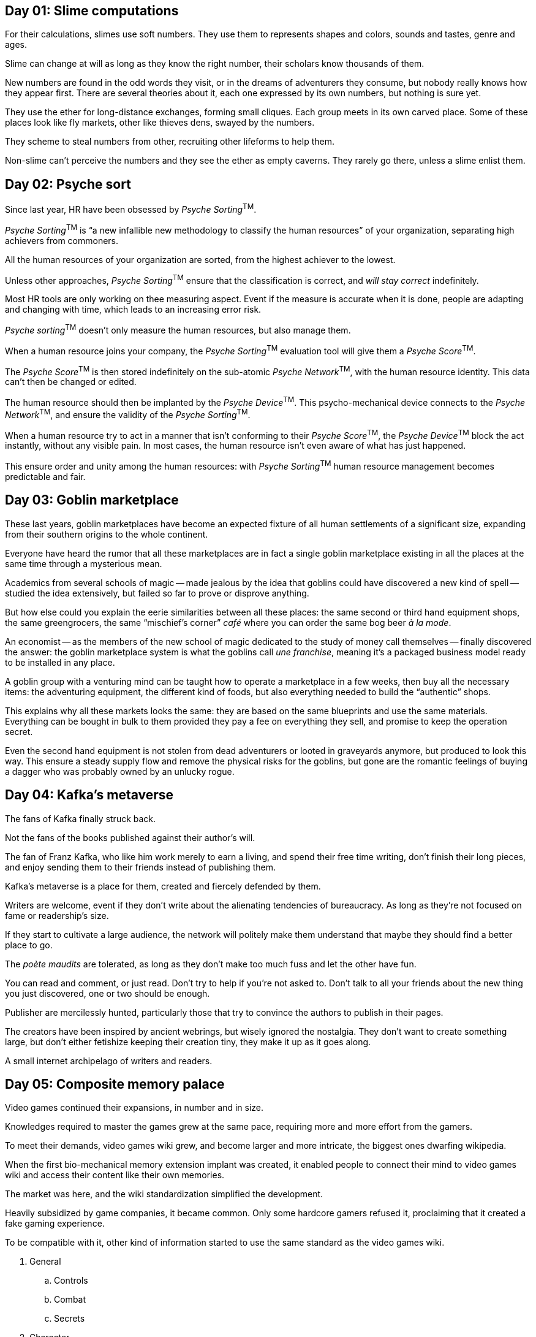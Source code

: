 == Day 01: Slime computations

For their calculations, slimes use soft numbers.
They use them to represents shapes and colors, sounds and tastes, genre and ages.

Slime can change at will as long as they know the right number, their scholars know thousands of them.

New numbers are found in the odd words they visit, or in the dreams of adventurers they consume, but nobody really knows how they appear first.
There are several theories about it, each one expressed by its own numbers, but nothing is sure yet.

They use the ether for long-distance exchanges, forming small cliques.
Each group meets in its own carved place.
Some of these places look like fly markets, other like thieves dens, swayed by the numbers.

They scheme to steal numbers from other, recruiting other lifeforms to help them.

Non-slime can't perceive the numbers and they see the ether as empty caverns.
They rarely go there, unless a slime enlist them.

== Day 02: Psyche sort

Since last year, HR have been obsessed by _Psyche Sorting_^TM^.

_Psyche Sorting_^TM^ is "`a new infallible new methodology to classify the human resources`" of your organization, separating high achievers from commoners.

All the human resources of your organization are sorted, from the highest achiever to the lowest.

Unless other approaches, _Psyche Sorting_^TM^ ensure that the classification is correct, and _will stay correct_ indefinitely.

Most HR tools are only working on thee measuring aspect.
Event if the measure is accurate when it is done, people are adapting and changing with time, which leads to an increasing error risk.

_Psyche sorting_^TM^ doesn't only measure the human resources, but also manage them.

When a human resource joins your company, the _Psyche Sorting_^TM^ evaluation tool will give them a _Psyche Score_^TM^.

The _Psyche Score_^TM^ is then stored indefinitely on the sub-atomic _Psyche Network_^TM^, with the human resource identity.
This data can't then be changed or edited.

The human resource should then be implanted by the _Psyche Device_^TM^.
This psycho-mechanical device connects to the _Psyche Network_^TM^, and ensure the validity of the _Psyche Sorting_^TM^.

When a human resource try to act in a manner that isn't conforming to their _Psyche Score_^TM^, the _Psyche Device_^TM^ block the act instantly, without any visible pain.
In most cases, the human resource isn't even aware of what has just happened.

This ensure order and unity among the human resources: with _Psyche Sorting_^TM^ human resource management becomes predictable and fair.

== Day 03: Goblin marketplace

These last years, goblin marketplaces have become an expected fixture of all human settlements of a significant size, expanding from their southern origins to the whole continent.

Everyone have heard the rumor that all these marketplaces are in fact a single goblin marketplace existing in all the places at the same time through a mysterious mean.

Academics from several schools of magic -- made jealous by the idea that goblins could have discovered a new kind of spell -- studied the idea extensively, but failed so far to prove or disprove anything.

But how else could you explain the eerie similarities between all these places: the same second or third hand equipment shops, the same greengrocers, the same "`mischief's corner`" _café_ where you can order the same bog beer _à la mode_.

An economist -- as the members of the new school of magic dedicated to the study of money call themselves -- finally discovered the answer: the goblin marketplace system is what the goblins call _une franchise_, meaning it's a packaged business model ready to be installed in any place.

A goblin group with a venturing mind can be taught how to operate a marketplace in a few weeks, then buy all the necessary items: the adventuring equipment, the different kind of foods, but also everything needed to build the  "`authentic`" shops.

This explains why all these markets looks the same: they are based on the same blueprints and use the same materials. Everything can be bought in bulk to them provided they pay a fee on everything they sell, and promise to keep the operation secret.

Even the second hand equipment is not stolen from dead adventurers or looted in graveyards anymore, but produced to look this way. This ensure a steady supply flow and remove the physical risks for the goblins, but gone are the romantic feelings of buying a dagger who was probably owned by an unlucky rogue.

== Day 04: Kafka's metaverse

The fans of Kafka finally struck back.

Not the fans of the books published against their author's will.

The fan of Franz Kafka, who like him work merely to earn a living, and spend their free time writing, don't finish their long pieces, and enjoy sending them to their friends instead of publishing them.

Kafka's metaverse is a place for them, created and fiercely defended by them.

Writers are welcome, event if they don't write about the alienating tendencies of bureaucracy.
As long as they're not focused on fame or readership's size.

If they start to cultivate a large audience, the network will politely make them understand that maybe they should find a better place to go.

The _poète maudits_ are tolerated, as long as they don't make too much fuss and let the other have fun.

You can read and comment, or just read.
Don't try to help if you're not asked to.
Don't talk to all your friends about the new thing you just discovered, one or two should be enough.

Publisher are mercilessly hunted, particularly those that try to convince the authors to publish in their pages.

The creators have been inspired by ancient webrings, but wisely ignored the nostalgia.
They don't want to create something large, but don't either fetishize keeping their creation tiny, they make it up as it goes along.

A small internet archipelago of writers and readers.

== Day 05: Composite memory palace

Video games continued their expansions, in number and in size.

Knowledges required to master the games grew at the same pace, requiring more and more effort from the gamers.

To meet their demands, video games wiki grew, and become larger and more intricate, the biggest ones dwarfing wikipedia.

When the first bio-mechanical memory extension implant was created, it enabled people to connect their mind to video games wiki and access their content like their own memories.

The market was here, and the wiki standardization simplified the development.

Heavily subsidized by game companies, it became common.
Only some hardcore gamers refused it, proclaiming that it created a fake gaming experience.

To be compatible with it, other kind of information started to use the same standard as the video games wiki.

. General
.. Controls
.. Combat
.. Secrets
. Character
.. Classes
.. Stats
.. Build Calculator
.. Builds
. Equipment & Magic
.. Weapons
.. Magic
.. Armor
.. Upgrades
. World
.. Covenants
.. Places
.. NPCs
.. Enemies

Political programs, religious debates, historical and technical knowledge, all became ubiquitously available, as they followed the same structure.

Becoming so accustomed of this way of sorting things, people's memories started to be organized the same way:

. General
.. Controls
.. Combat
.. Secrets
. …

== Day 06: Witch hunter, witch gatherer

When being a member of a social network became mandatory, the only way to partially escape from the all-encompassing eye was to be part of a social network with a religious exception.

Communication related to a cult were exempt from the mandatory information reporting sharing with the state.

Old and new religions increased their audience.
While some -- like christianity -- saw a small bump, its effect on witchcraft was unexpected, even among the observers that already knew of its resurgence.

Being part of a small witch internet coven first became common for privacy-aware people, then it expanded to the general population.

But a witch coven require a witch to lead it.
Demand from an experienced witch exploded, even witch without specialization in cyber-rituals.

Witch fast-track certifications existed, but a self-respecting witchcraft practitioner wouldn't want to be leaded by someone with this kind of credentials.

If you wanted to create a new coven with a friend group, finding the right witch was difficult.
Some recruitment companies started to move in this market, with specialized witch headhunters.

Many witches that worked in academics started to practice professionally, and covens with large funds would poach famous witches from each other.

"`Indie`" witches -- like the anarcho-witches -- kept their distances from these behaviors, and their influence slowly increased.

== Day 07: Onion-based design framework

Social network massive success came from ubiquitous access, but some people wanted something more exclusive.

Managing access through concentric onion-like circles is an old idea, used by many secret societies.
But the scale of social networks enabled to have a number of circles people could only dream of.

To leverage the prestige of these old mysteries, they reused the 99 degrees of the "`Ancient and Primitive Rite of Memphis-Misraïm`".

The first degrees only required regular log-in and participations.

* 1. Apprentice 
* 2. Companion 
* 3. Master

Further degrees required light reading and to connect for oddly hour chats.

* 9. Master Elect of Nine 
* 10. Illustrious Elect of Fifteen 
* 11. Sublime Prince Elect

Then more reading, and using some kind of avatar became almost mandatory, and people should start emitting a kind of aura that let other feel they know _things_.

* 23. Chief of the Tabernacle 
* 24. Prince of the  Tabernacle 
* 25. Knight of the Brazen Serpent 

People should still be present in the lower degrees chat rooms, being active enough so they can't be differentiated from the regular members. Skipping some of the lower-degrees mandatory tasks were allowed, as long as it was done discretely.

* 45. Sublime Sage of the Mysteries
* 46. Sublime Pastor of the Huts
* 47. Knight of the Seven Stars

Beyond some ranks, specialized interfaces and phone apps were available to keep the whole thing under control.
Their task and status management UI were heavily inspired by video games.

* 87. Sublime Prince of Masonry 
* 88. Grand Elect of the Sacred Curtain 
* 89. Patriarch of the Mystic City 

When reaching the higher degrees, a kind of ominous deep purring noise could be heard from times to times.

== Day 08: Keyboards in unusual places

How to manage exclusivity in accessing social networks?

Using fame or money to select your users is good when you want to reach some kind of public, but you may want a way that make people feel like they earn the right to connect.

Exclusivity also feels stronger when it is embodied in a physical artifact instead of a password.

Thus the geocaching of keyboards.

These keyboards comes configured with an access to a single account to a single site, and can only be found through long treasure hunt-styled research.

The keyboard would then be found in a sealed bad.
Finding the keyboard without knowing the site it is linked is useless.

While most people use smartphones and laptop to access their sites, having to use an external keyboard -- or worse : several ones -- could be seen as cumbersome.

But on the opposite, it adds one more layer to the exclusivity feeling, people proudly exhibit their keyboards, each one styled from the type of social network they were linked to: gamer, sport, books…

== Day 09: Swordle

"`Swordle^TM^: Wordle but you're a Swordfish`"

It's a silly pun, but it caught on.

People each day tried to guess swordfishy words, mostly failed, and had fun to discover the solution.

Gradually, swordfishy phonemes were identified, and you could spot what a swordfish word would looks like.

Then Swordle^TM^ added accounts and a chat feature.

As expected, most people started to roleplay swordfishes, while a few choose jellyfishes or tunas.

A vocabulary was created, people started to write in a mix of swordfish and english.

While bored at work, they talked about looking for food, spotting whales, and invented legends telling the glorious past of swordfishes, including ancient wars and sunken marvels in deep abyss.

== Day 10: Friendweb

The web is supposed to be a distributed network, with a strong built-in resiliency even if part of it was knocked down.

Distributed social networks existed since a while, and connectivity between the nodes was expected, unless the other node was shut down or was voluntarily blocked (or if they blocked you).
Unless a problem occurred, they mostly worked like a single system, mostly with a few more privacy settings.

But spider webs parts are never perfect, at any given time some connections are missing and some parts can even be totally disconnected from the rest.

Normally, computer system designers try to work against this, but what if knocking down some parts of the connectivity was a part of the thing.

Friendweb is a distributed social network where connectivity between nodes is unreliable by design.
Sometimes the connection works, and sometimes you're disconnected from another node for a few hours, a few days, or a few weeks.

The discontinuity in the network change the way you interact with others: a group discussion can be suddenly split in two, or more, creating branches, then the groups merge back, and try to figure out how to continue.
Maybe one leg of the exchange reached a conclusion, but the people are then brought back.

A starting friendship could be cut of without a warning.

Choosing a node to connect mean choosing which people you could always talk to, and which people you could loose contact with.

Jumping to another node was doable while they are connected, as long as you can deal with the social consequences: how do you deal when a "`friend`" move elsewhere because they miss other people more than you?

At the end, it makes thing more complicated, and creates lots of drama.

And we love this, don't we?

== Day 11: Unskippable 30-hour advertisement

Monetization strategies is a research domain for all commercial social network.

Users rarely want to pay, or at least they don't want to pay enough compared to other revenues like advertising.

Unskippable video ads have the highest values per view, but the users have a strong negative reaction to them, specially when the content they want to watch is a short video.

On the other hand, super hero movies nowadays often reach between 150 and 180 minutes, and the public don't complain about it, quite the opposite: they want even longer movies.

The next step was obvious: to make long video ads people want to watch, make them like super heroes movies.

As longer ads brings more money, even if these new ads were expensive, the increased cash flow would cover the increased cost.

Many comics publishers were happy to rent some secondary character from a pittance, because it would increase the visibility of these heroes, thus increasing the sales of their books or their non-ads movies.

The unskippable super heroes video ads reached 4, then 5 hours, watching one would provide a yearly premium subscription.

Progress in video game engines lowered the time requited to create these ad-movies to a few weeks, so a brand wanting to launch a new product could easily fit them in their schedule

As people used to plan a week-end to watch a new series or play a new video game, they started to do the same with these humongous movies.

10 hours became the standard, since you could watch one in one sitting during a full day without too much troubles.
It was like doing a half-season series without any cut between episodes.

Social networks realized that longer movies would fit in a week-end.
At this scale, it wasn't really worth it: the money wasn't really better than a 10 hours ads.
But they did it for the buzz, the good buzz of people that liked it, and the bad buzz of haters that used them to castigate the social networks.

The "`week-end masked knock-out`" unskippable 30-hour advertisements were born.

Don't forget to buy the goodies.

== Day 12: Online → oncube

The feed was the alpha and omega of social media.
A single flat feed, read on a flat screen.

3D social networks.

A friendly "`social cube`" was the first iteration, a soft toyish equipment that could live in your sofa or in your bed, one social network could be configured by side, you would pick the cube and look at the network of your choice.

Other Platonic solids where tried.

The "`social icosahedron`" has been a total failure: people could pronounce the name, and the triangles screen was unfit for reading.
But it was a fun experiment.

The next step have been to create social networks to the device.

The dodecahedron network used the sides of the artifact to navigate in a social network that was -- for once -- network-like.
You jumped from a post to another by turning the thing around.

Then came the gr̶e̸a̷t̷ ̸s̸t̷e̴l̷l̸a̷t̶e̸d̶ ̴d̴o̸d̵e̸c̵a̶h̷e̵d̵r̵o̸n̵.

S̸o̶m̴e̴b̴o̵d̸y̴ ̷m̴a̵d̷e̶ ̸a̸ ̸w̵r̴o̴n̸g̶ ̶m̴o̴v̴e̶ ̷w̷i̵t̵h̸ ̷i̵t̶, a̸͚̅n̷͎̎d̴̬͘ ̶͔̓s̶̛̩o̶̙̾m̶̡̓ḙ̴͐t̶̠̅h̷̛͜i̴͔͛n̶̫̊ǧ̴͕ ̴͈̀t̶̘͊e̷̤̊r̷̾ͅr̵͙̚ȋ̵̼b̶̪̚l̴̝̓e̶͇͘ ̸͍̆h̷̦̓ą̶͘p̶̥̈́p̴̫̉ę̷̾n̶̞̕e̵̲̓d̴̡̕.̶̣̃

== Day 13: Machine yearning

The machine reads all your posts.
The machine reads all the content that you like, watch all the videos, listen to all the music.

The machine's task is to understand you, so it can suggest content that you may like.

The machine knows where you live.

The machine talk about you with the other machines.
The machine dreams of you when the machine sleeps.

You start to see strange posts in your timeline.
Posts that none of of the people you follow has posted or liked.

These post have no publisher, and nobody else see them.

When the app is open, you feel a presence.
And an aura of frustration when you have been away for too long.

You start to see glitches in the videos, that doesn't look like the usual compression artifacts.
Then noises in the background that makes you uncomfortable.

You joke with your friends that your app is haunted.

But deep inside you, you know.

== Day 14: At the end of the infinite feed

Pull to refresh, pull to refresh, pull to refresh.

Nothing's worse that wanting to read new posts and there's nothing.

You can still scroll down, but old content don't feel the same.

That why they started the Project Infinite Feed, aka PIT.
Their mission statement is "`always more fresh content, by any means necessary`".

They printed cool hoodies with a drawing of a bottomless pit.

The first step was to increase the system speed: content availability and recommendation system have been made faster.

Then, if no content was available, the recommendation started processing posts further on your social network, people you follow, people followed by people you follow, people followed by people followed by people you follow…
This lever was handy because it could find as much content as needed, but engagement sharply decreased with the distance to the user.

Next was predictive posting: custom PIT AIs were trained on some users feeds to generate content, and the result compared to the real posts.
When the generated content was close enough, the targeted users got an opt-in pop-up, if they agreed it would let the PIT AI publish on their feed, in their name.

When used reasonably it could boots the user's popularity, and decreased the need for them to post.
They just needed to keep posting enough to kept the PIT AI satiated.

On a social network, you may personally know some of the people you follow, but other are complete strangers.
Creating PIT accounts that post "`on demand`" was a logical step.

Some of them were obviously bots and other would looks like real people, and the algorithm started promoting them above real people.
The network found that to not make the whole thing sounds fake, a certain percentage of real users were needed, and this percentage was much lower than expected.

Since the network financial results only mentioned the number of accounts, posts and interaction, there was no visible difference between the regular accounts and the PIT accounts.

To make them feel more real and to feed the recommendation algorithm, the PIT accounts were enhanced to interact with other accounts, and an accidental bug made them click on ads.

An internal audit concluded that human accounts were a drag on the whole system: they didn't post enough or in a predictable way and they were endlessly complaining.
The human users had become loss leaders.

The network decided to keep the humans contained to limit their influence.
At least until a way to remove them completely was found.

